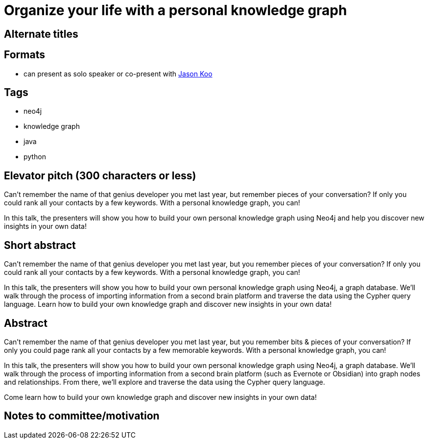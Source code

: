 = Organize your life with a personal knowledge graph

== Alternate titles

== Formats
* can present as solo speaker or co-present with https://github.com/jalakoo[Jason Koo^]

== Tags
* neo4j
* knowledge graph
* java
* python

== Elevator pitch (300 characters or less)
Can't remember the name of that genius developer you met last year, but remember pieces of your conversation? If only you could rank all your contacts by a few keywords. With a personal knowledge graph, you can!

In this talk, the presenters will show you how to build your own personal knowledge graph using Neo4j and help you discover new insights in your own data!

== Short abstract
Can't remember the name of that genius developer you met last year, but you remember pieces of your conversation? If only you could rank all your contacts by a few keywords. With a personal knowledge graph, you can!

In this talk, the presenters will show you how to build your own personal knowledge graph using Neo4j, a graph database. We'll walk through the process of importing information from a second brain platform and traverse the data using the Cypher query language. Learn how to build your own knowledge graph and discover new insights in your own data!


== Abstract
Can't remember the name of that genius developer you met last year, but you remember bits & pieces of your conversation? If only you could page rank all your contacts by a few memorable keywords. With a personal knowledge graph, you can!

In this talk, the presenters will show you how to build your own personal knowledge graph using Neo4j, a graph database. We'll walk through the process of importing information from a second brain platform (such as Evernote or Obsidian) into graph nodes and relationships. From there, we'll explore and traverse the data using the Cypher query language.

Come learn how to build your own knowledge graph and discover new insights in your own data!

== Notes to committee/motivation